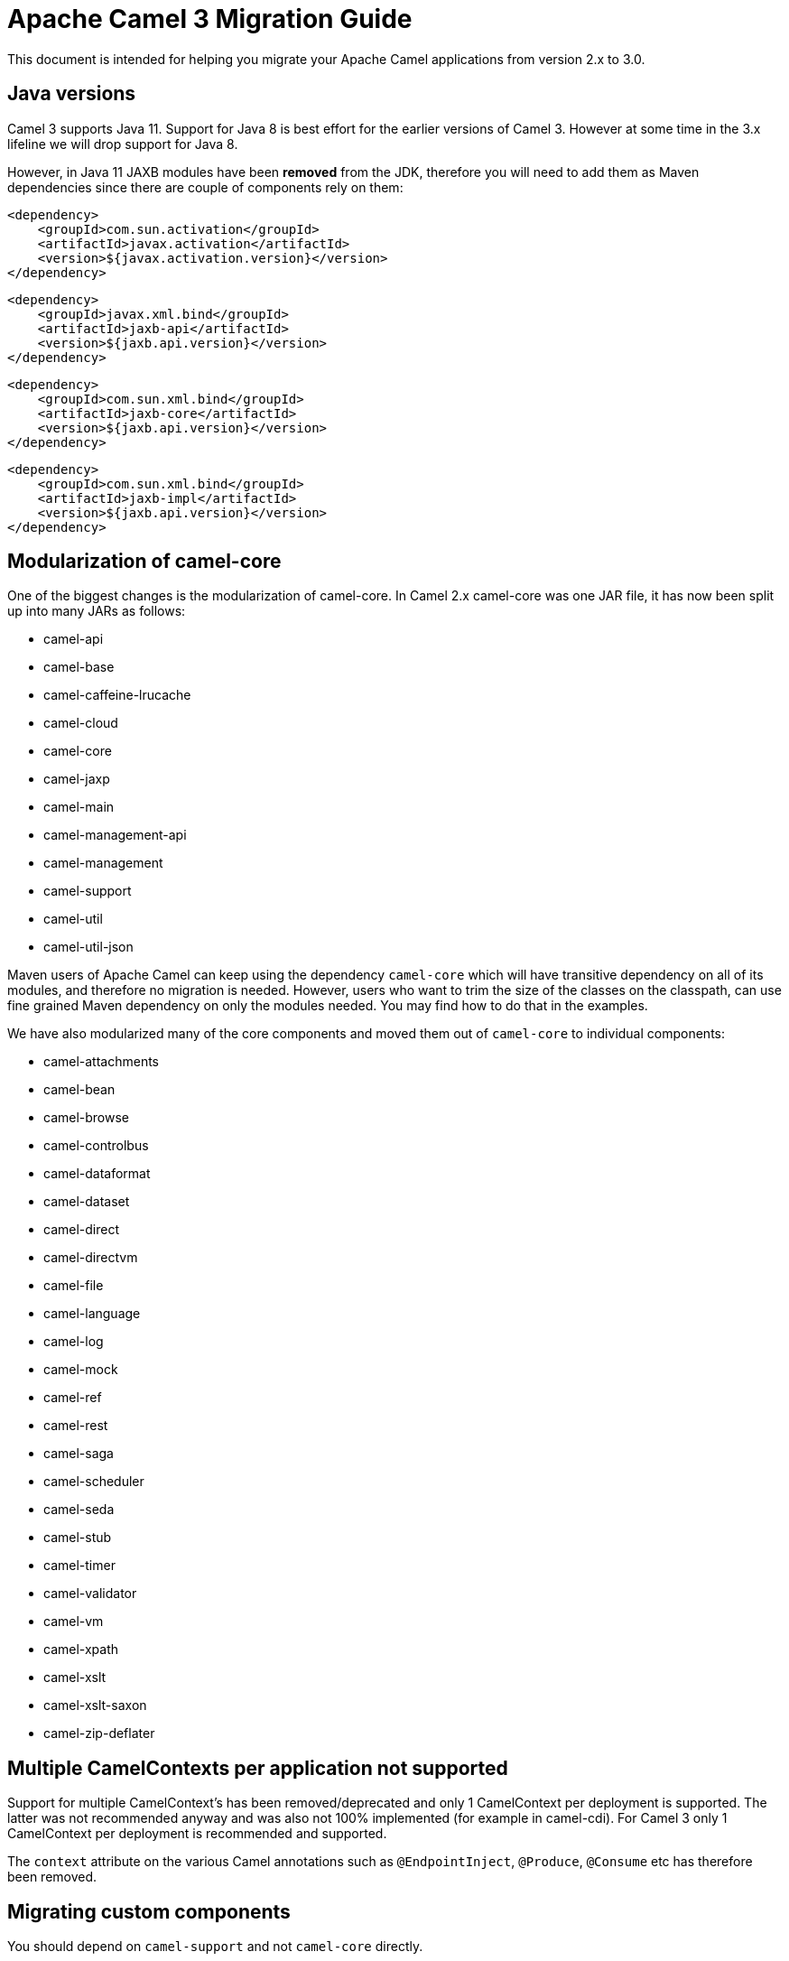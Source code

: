 = Apache Camel 3 Migration Guide

This document is intended for helping you migrate your Apache Camel applications
from version 2.x to 3.0.

== Java versions

Camel 3 supports Java 11. Support for Java 8 is best effort for the earlier versions of Camel 3. However at some time in the 3.x lifeline we will drop support for Java 8.

However, in Java 11 JAXB modules have been **removed** from the JDK, therefore you will need to add them as Maven dependencies since there are couple of components rely on them:

        <dependency>
            <groupId>com.sun.activation</groupId>
            <artifactId>javax.activation</artifactId>
            <version>${javax.activation.version}</version>
        </dependency>
        
        <dependency>
            <groupId>javax.xml.bind</groupId>
            <artifactId>jaxb-api</artifactId>
            <version>${jaxb.api.version}</version>
        </dependency>
 
        <dependency>
            <groupId>com.sun.xml.bind</groupId>
            <artifactId>jaxb-core</artifactId>
            <version>${jaxb.api.version}</version>
        </dependency>
 
        <dependency>
            <groupId>com.sun.xml.bind</groupId>
            <artifactId>jaxb-impl</artifactId>
            <version>${jaxb.api.version}</version>
        </dependency>

== Modularization of camel-core

One of the biggest changes is the modularization of camel-core.
In Camel 2.x camel-core was one JAR file, it has now been split up into many JARs as follows:

- camel-api
- camel-base
- camel-caffeine-lrucache
- camel-cloud
- camel-core
- camel-jaxp
- camel-main
- camel-management-api
- camel-management
- camel-support
- camel-util
- camel-util-json

Maven users of Apache Camel can keep using the dependency `camel-core` which will have transitive dependency on all of its modules, and therefore no migration is needed.
However, users who want to trim the size of the classes on the classpath, can use fine grained Maven dependency on only the modules needed.
You may find how to do that in the examples.

We have also modularized many of the core components and moved them out of `camel-core` to individual components:

- camel-attachments
- camel-bean
- camel-browse
- camel-controlbus
- camel-dataformat
- camel-dataset
- camel-direct
- camel-directvm
- camel-file
- camel-language
- camel-log
- camel-mock
- camel-ref
- camel-rest
- camel-saga
- camel-scheduler
- camel-seda
- camel-stub
- camel-timer
- camel-validator
- camel-vm
- camel-xpath
- camel-xslt
- camel-xslt-saxon
- camel-zip-deflater

== Multiple CamelContexts per application not supported

Support for multiple CamelContext's has been removed/deprecated and only 1 CamelContext per deployment is supported.
The latter was not recommended anyway and was also not 100% implemented (for example in camel-cdi).
For Camel 3 only 1 CamelContext per deployment is recommended and supported.

The `context` attribute on the various Camel annotations such as `@EndpointInject`, `@Produce`, `@Consume` etc has therefore been removed.

== Migrating custom components

You should depend on `camel-support` and not `camel-core` directly.

The classes from `org.apache.camel.impl` that was intended to support Camel developers building custom components has been moved out of `camel-core` into `camel-support` into the `org.apache.camel.support` package. For example classes such as `DefaultComponent`, `DefaultEndpoint` etc has been moved and migration is necessary.

== Migrating custom languages

The `LanguageAnnotation` annotation class has been moved from package `org.apache.camel.language` to `org.apache.camel.support.language`.

== Deprecated APIs and Components

All deprecated APIs and components from Camel 2.x has been removed in Camel 3.

== Migrating Camel applications

=== Main class

The Camel `Main` class has been moved out of `camel-core` into `camel-main` so you should add that as dependency if you use Main.

=== Properties component

The `properties` component has configuring custom prefix and suffix tokens removed as if in use, they had potential issues with clashing with simple languages and elsewhere. The default tokens are now hardcoded and always in use.

The `properties` component has some advanced options removed: `propertyPrefix`, `propertySuffix`, and `fallbackToUnaugmented`; these options was never really useable for end users anyway. The option `propertiesResolver` has also been removed as you should use `PropertiesSource` instead.

The properties component will now use OS environment variables as preferred value. This means you can set an OS environment variable which will override any property values that has been set in property files, JVM system properties etc. You can configure this with the `environmentVariableMode` option on the properties component.

The `properties` component no longer support using endpoints, such as `properties:myKey`. The properties component is now only a property placeholder service.
You can therefore no longer lookup the properties component via `camelContext.getComponent("properties")`.
Instead you can use `camelContext.getPropertiesComponent()`, which also returns an interface of the properties component as `org.apache.camel.spi.PropertiesComponent`.
The implementation is still named `org.apache.camel.component.properties.PropertiesComponent`, however it should rarely be used, as you should favour using the interface instead.


=== Removed components

We have removed all deprecated components from Camel 2.x, including the old `camel-http`, `camel-hdfs`, `camel-mina`, `camel-mongodb`, `camel-netty`, `camel-netty-http`, `camel-quartz` and `camel-rxjava` components.

We removed `camel-jibx` component which wasn't working on JDK 8.

We removed `camel-boon` dataformat which wasn't working on JDK 9 and later.

The `camel-zookeeper` has its route policy functionality removed, instead use `ZooKeeperClusterService` or the `camel-zookeeper-master` component.

The `camel-jetty` component no longer supports producer (eg to) which has been removed, use `camel-http` component instead.

The `twitter-streaming` component has been removed as it relied on the deprecated Twitter Streaming API and is no longer functional.

=== Renamed components

The `test` component has been renamed to `dataset-test` and moved out of `camel-core` into `camel-dataset` JAR.

The `http4` component has been renamed to `http`, and it's corresponding component package from `org.apache.camel.component.http4` to `org.apache.camel.component.http`. The supported schemes are now only `http` and `https`.

The `hdfs2` component has been renamed to `hdfs`, and it's corresponding component package from `org.apache.camel.component.hdfs2` to `org.apache.camel.component.hdfs`. The supported scheme is now `hdfs`.

The `mina2` component has been renamed to `mina`, and it's corresponding component package from `org.apache.camel.component.mina2` to `org.apache.camel.component.mina`. The supported scheme is now `mina`.

The `mongodb3` component has been renamed to `mongodb`, and it's corresponding component package from `org.apache.camel.component.mongodb3` to `org.apache.camel.component.mongodb`. The supported scheme is now `mongodb`.

The `netty4-http` component has been renamed to `netty-http`, and it's corresponding component package from `org.apache.camel.component.netty4.http` to `org.apache.camel.component.netty.http`. The supported scheme is now `netty-http`.

The `netty4` component has been renamed to `netty`, and it's corresponding component package from `org.apache.camel.component.netty4` to `org.apache.camel.component.netty`. The supported scheme is now `netty`.

The `quartz2` component has been renamed to `quartz`, and it's corresponding component package from `org.apache.camel.component.quartz2` to `org.apache.camel.component.quartz`. The supported scheme is now `quartz`.

The `rxjava2` component has been renamed to `rxjava`, and it's corresponding component package from `org.apache.camel.component.rxjava2` to `org.apache.camel.component.rxjava`.

We have also renamed `camel-jetty9` to `camel-jetty`. The supported scheme is now `jetty`.

=== Hystrix EIP

The Hystrix EIP has been generalized as circuit breaker to allow to plugin other implementations.

In the Java DSL you need to migrate from `.hystrix()` to `.circuitBreaker()`.
And in XML DSL `<hystrix>` should be `<circuitBreaker>`.


=== Using endpoint options with consumer. prefix

Endpoints with `consumer.` prefix such as `consumer.delay=5000` are no longer supported (deprecated in latest Camel 2.x) and you should just use the option without the `consumer.` prefix, eg `delay=5000`.

=== Tracing

A new tracer has been implemented and the old tracer has been removed.
The new tracer logs messages at the `org.apache.camel.Tracing` logger name which is hardcoded. The format of the output is also updated to make it better. The tracer can be customized.

In JMX the `BacklogTracer` is no longer enabled by default, which you need to enable by setting `backlogTracing=true` on CamelContext. The backlog tracer and tracer are not the same. The former is used for capturing a backlog of traced messages which you can poll via JMX (needed for 3rd party tooling), where as tracer is writing to the log. Neither of them are enabled by default, and they must be enabled to be in use.

=== <setHeader> and <setProperty> in XML DSL

We have renamed the attribute `headerName` and `propertyName` in the XML DSL for the `<setHeader>` and `<setProperty`> EIPs, to be just `name`.

So migrate

  <setHeader headerName="foo"><simple>Hello ${body}</simple></setHeader>

To

  <setHeader name="foo"><simple>Hello ${body}</simple></setHeader>

And the same for `<setProperty>`.

=== <aggregate> EIP in XML DSL

The aggregte EIP have renamed the expressions (not the attributes) for setting correlation size/timeout to avoid a name clash, so migrate:

  <completionSize>
    <header>mySize</header>
  </completionSize>

To

  <completionSizeExpression>
    <header>mySize</header>
  </completionSizeExpression>

And the same for `<completionTimeout>`.

==== camel-cdi

Support for multiple CamelContext's has been removed, and therefore `@ContextName` has been removed. Instead use standard CDI annotations such as `@Named` and `@ApplicationScoped`.

=== javax.script

The `camel-script` component has been removed and there is no support for javax.script, which is also deprecated in the JDK and to be removed from Java 11 onwards.

=== Attachments API on Message

The attachments API (javax.activation) has been moved out of `org.apache.camel.message` into an extension `org.apache.camel.attachment.AttachmentMessage` from the `camel-attachments` JAR.

To use this API you can get it via the `getMessage` method on `Exchange`:

  AttachmentMessage am = exchange.getMessage(AttachmentMessage.class);
  am.addAttachment("myAtt", new DataHandler(...));

=== Fault API on Message

The fault API has been removed from `org.apache.camel.Message` as it was only used for SOAP-WS fault message. The `camel-cxf` and `camel-spring-ws` components for SOAP-WS has been modified to support fault messages from their components. The option `handleFault` has also been removed and you now need to turn this on as endpoint or component option on `camel-cxf` or `camel-spring-ws`.

=== getOut on Message

The `hasOut` and `getOut` methods on `Message` has been deprecated in favour of using `getMessage` instead. (sidenote: The camel-core are still using these methods in a few places to be backwards compatible and rely on this logic as Camel was initially designed with the concepts of IN and OUT message inspired from the JBI and SOAP-WS specifications).

=== OUT message removed from Simple language and Mock component

The simple language has removed the OUT message concepts eg `${out.body}`.
Also the mock component has removed OUT message from its assertion API, eg

  mock.message(0).outBody()...

Also the `@OutHeaders` annotation for bean parameter binding has been removed, instead use `@Headers` instead.

=== Mock component

The `mock` component has been moved out of `camel-core` and as part of this work, we had to remove a number of methods on its _assertion clause builder_ that were seldom in use.

=== ActiveMQ

If you are using the `activemq-camel` component, then you should migrate to use `camel-activemq` component, where the component name has changed from `org.apache.activemq.camel.component.ActiveMQComponent` to `org.apache.camel.component.activemq.ActiveMQComponent`.

=== AWS

The component `camel-aws` has been split into multiple components:

- camel-aws-cw
- camel-aws-ddb (which contains both ddb and ddbstreams components)
- camel-aws-ec2
- camel-aws-ecs
- camel-aws-eks
- camel-aws-iam
- camel-aws-kinesis (which contains both kinesis and kinesis-firehose components)
- camel-aws-kms
- camel-aws-lambda
- camel-aws-mq
- camel-aws-s3
- camel-aws-sdb
- camel-aws-ses
- camel-aws-sns
- camel-aws-sqs
- camel-aws-swf

So you'll have to add explicitly the dependencies for these components. From the OSGi perspective, there is still a `camel-aws` Karaf feature, which includes all the components features.

=== FHIR

The camel-fhir component has upgraded it's hapi-fhir dependency to 4.1.0; Karaf support has been dropped until the hapi-fhir Karaf features are fixed and released.
The default FHIR version has been changed to R4. Therefore if DSTU3 is desired it has to be explicitly set.

=== Kafka

The `camel-kafka` component has removed the options `bridgeEndpoint` and `circularEndpointDetection` as this is no longer needed as the component is acting as briding would work on Camel 2.x. In other words `camel-kafka` will send messages to the topic from the endpoint uri. To override this use the `KafkaConstants.OVERRIDE_TOPIC` header with the new topic. See more details in the `camel-kafka` component documentation.

=== Telegram

The `camel-telegram` component has moved the authorization token from uri-path to a query parameter instead, eg migrate

    telegram:bots/myTokenHere

to

    telegram:bots?authorizationToken=myTokenHere

=== JMX

If you run Camel standalone with just `camel-core` as a dependency, and you want JMX enabled out of the box, then you need to add `camel-management` as a dependency.

For using `ManagedCamelContext` you now need to get this an extension from `CamelContext` as follows:

    ManagedCamelContext managed = camelContext.getExtension(ManagedCamelContext.class);

=== XSLT

The XSLT component has moved out of camel-core into `camel-xslt` and `camel-xslt-saxon`. The component is separated so `camel-xslt` is for using the JDK XSTL engine (Xalan), and `camel-xslt-saxon` is when you use Saxon.
This means that you should use `xslt` and `xslt-saxon` as component name in your Camel endpoint URIs.
If you are using XSLT aggregation strategy, then use `org.apache.camel.component.xslt.saxon.XsltSaxonAggregationStrategy` for Saxon support.
And use `org.apache.camel.component.xslt.saxon.XsltSaxonBuilder` for Saxon support if using xslt builder. Also notice that `allowStax` is also only supported in `camel-xslt-saxon` as this is not supported by the JDK XSLT.

=== Configuring global options on CamelContext

In Camel 2.x we have deprecated `getProperties` on `CamelContext` in favour of `getGlobalOptions`, so you should migrate to:

  context.getGlobalOptions().put("CamelJacksonEnableTypeConverter", "true");
  context.getGlobalOptions().put("CamelJacksonTypeConverterToPojo", "true");

and in XML:

  <globalOptions>
    <globalOption key="CamelJacksonEnableTypeConverter" value="true"/>
    <globalOption key="CamelJacksonTypeConverterToPojo" value="true"/>
  </globalOptions>

=== Extended CamelContext

The APIs on `CamelContext` has been reduced a bit to focus on relevant API for Camel end users. The advanced use-cases and for SPI and component developers, then some of the APIs from `CamelContext` has been moved to `ExtendedCamelContext` which you can access via adapt:

  ExtendedCamelContext ecc = context.adapt(ExtendedCamelContext.class);

=== Main class

The `Main` class from `camel-core`, `camel-spring` and `camel-cdi` has been modified to only support a single `CamelContext` which was really its intention, but there was some old crufty code for multiple Camels. The method `getCamelContextMap` has been removed, and there is just a `getCamelContext` method now.

=== POJO annotations

The `ref` attribute on `@Consume`, `@Produce` and `@EndpointInject` has been removed. Instead use the ref component in the `uri` attribute, eg `uri = "ref:myName"`.

The uri attribute has been deprecated, instead use value, which allows a shorthand style, from using `@Consume(uri = "jms:cheese")` to `@Consume("jms:cheese")`.

=== Routes with multiple inputs

In Camel 2.x you could have 2 or more inputs to Camel routes, however this was not supported in all use-cases in Camel, and this functionality is seldom in use. This has
also been deprecated in Camel 2.x. In Camel 3 we have removed the remaining code for specifying multiple inputs to routes, and its now only possible to specify exactly only 1 input to a route.

=== Crypto Component

The default signature algorithm has changed for the Crypto (JCE) Component - it
is now SHA256withRSA (before it was SHA1WithDSA).

=== Crypto DataFormat

The default encryption algorithm has changed for the Crypto (JCE) DataFormat - 
it is now required to set a value for it (meaning that the default is null).
Before the default value was "DES/CBC/PKCS5Padding". 

=== JSon DataFormat

The default JSon library with the JSon dataformat has changed from `XStream` to `Jackson`.

=== Shiro Component

The default encryption key for the Shiro component has been removed, so now it
is mandatory to supply the key/passphrase.

=== XML Security Component

The default signature algorithm has changed for the XML Security Component - it
is now RSA-SHA256 (before it was RSA-SHA1).

=== XML Security DataFormat

The default encryption key for the XML Security DataFormat has been removed,
so it is now mandatory to supply the key String/bytes if you are using
symmetric encryption. This means that some of the methods are removed that
used the XMLSecurityDataFormat without specifying a key.

In addition, the default symmetric encryption algorithm has changed from
Triple DES to AES-256 in GCM mode.

=== Zip and GZip DataFormat

The zip and gzip dataformat has been renamed to zipdeflater and gzipdeflater as they are for deflating using the zip/gzip compression; and not for working with zip/gzip files. Instead use camel-zipfile dataformat. Also these dataformats has been moved out of `camel-core` into `camel-zip-deflater` JAR. The XML and Java DSL has also been modified so you should migrate there too to use their new names. And if you use these data formats you need to add the `camel-zip-deflater` as dependency as they are no longer included as transitive dependency with `camel-core`.

=== Simple language

The functionality to change the simple language tokens for start/end functions has been removed. The default tokens with `${xxx}` and `$simple{xxx}` is now hardcoded (optimized). The functionality to change these tokens was never really in use and would only confuse Camel users if a new syntax are in use.

=== Moved APIs

The following API changes may affect your existing Camel applications, which needs to be migrated.

==== CamelContext

The methods on `CamelContext` that are related to catalog has been moved into a new `CatalogCamelContext` interface, which you can access by adapting:

  CatalogCamelContext ccc = context.adapt(CatalogCamelContext.class);

The `loadRouteDefinitions` and `loadRestDefinitions` on `ModelCamelContext` has been changed to `addRouteDefinitions` and `addRestDefinitions` to be aligned with the other methods. You can find loader methods on the `ModelHelper` utility class.

==== Checked vs unchecked exceptions

Most of the Camel exception classes has been migrated to be unchecked (eg extends `RuntimeException`).

Also the lifecycle of the `start`, `stop` and `suspend`, `resume` methods on `Service` and `SuspendableService` has been changed to not throw checked exceptions.

==== Generic Information

The class `SimpleRegistry` is moved from `org.apache.camel.impl` to `org.apache.camel.support`. Also you should favour using the `org.apache.camel.support.DefaultRegistry` instead. Also you should use the `bind` operation instead of `put` to add entries to the `SimpleRegistry` or `DefaultRegistry`.

The class `CompositeRegistry` and `PropertyPlaceholderDelegateRegistry` has been deleted. Instead use `DefaultRegistry`.

The classes from `org.apache.camel.impl` that was intended to support Camel developers building custom components has been moved out of `camel-core` into `camel-support` into the `org.apache.camel.support` package. If you have built custom Camel components that may have used some of these APIs you would then need to migrate.  A large part of classes from the `org.apache.camel.impl` package have been moved to the `org.apache.camel.impl.engine` package in `camel-base`.

All the classes in `org.apache.camel.util.component` has been moved from the camel-core JAR to the package `org.apache.camel.support.component` in the `camel-support` JAR.

The method `xslt` has been removed from `org.apache.camel.builder.AggregationStrategies`. Instead use the `XsltAggregationStrategy` from `camel-xslt` JAR directly.

The getter/setter for `bindingMode` on `RestEndpoint` has been changed to use type `org.apache.camel.spi.RestConfiguration.RestBindingMode` from `camel-api` JAR. Instead of using this type class you can also call the setter method with string type instead.

The `activemq-camel` component has been moved from ActiveMQ into Camel and it is now called `camel-activemq`, the package has been changed accordingly to `org.apache.camel.component.activemq`

The method `includeRoutes` on `RouteBuilder` has been removed. This functionality was not fully in use and was deprecated in Camel 2.x.

The exception `PredicateValidationException` has been moved from package `org.apache.camel.processor.validation` to `org.apache.camel.support.processor.validation.PredicateValidationException`.

The class `org.apache.camel.util.toolbox.AggregationStrategies` has been moved to `org.apache.camel.builder.AggregationStrategies`.

The class `org.apache.camel.processor.aggregate.AggregationStrategy` has been moved to `org.apache.camel.AggregationStrategy`.

The class `org.apache.camel.processor.loadbalancer.SimpleLoadBalancerSupport` has been removed, instead use `org.apache.camel.processor.loadbalancer.LoadBalancerSupport`.

The class `org.apache.camel.management.JmxSystemPropertyKeys` has been moved to `org.apache.camel.api.management.JmxSystemPropertyKeys`.

The class `org.apache.camel.builder.xml.XPathBuilder` has been moved to `org.apache.camel.language.xpath.XPathBuilder` and in the `camel-xpath` JAR.

The annotation `org.apache.camel.language.XPath` has been moved to `org.apache.camel.language.xpath.XPath` and in the `camel-xpath` JAR.

The exception `org.apache.camel.builder.xml.InvalidXPathExpression` has been renamed to `org.apache.camel.language.xpath.InvalidXPathException` and in the `camel-xpath` JAR.

The annotation `org.apache.camel.language.Bean` has been moved to `org.apache.camel.language.bean.Bean` and in the `camel-bean` JAR.

The annotation `org.apache.camel.language.Simple` has been moved to `org.apache.camel.language.simple.Simple`.

The annotation `org.apache.camel.Constant` has been removed, use `@Simple` instead.

The annotation `org.apache.camel.language.SpEL` has been moved to `org.apache.camel.language.spel.SpEL` and in the `camel-spring` JAR.

The annotation `org.apache.camel.InvokeOnHeader` and `org.apache.camel.InvokeOnHeaders` has been moved to the `org.apache.camel.spi` package.

The class `OutputStreamBuilder` has been moved from package `org.apache.camel.converter.stream` to `org.apache.camel.support.builder` package.

Rename various APIs in camel-core to fix the typo `chiper` to `cipher`.

The classes `ReloadStrategySupport` and `FileWatcherReloadStrategy` has been removed.

The `MessageHistoryFactory` interface has some options to filter and copy the message and a slight change in its API.

Removed `TypeConverterAware` as you should instead use `Exchange` as parameter to the type converter method.

The `Component` and `DataFormat` interfaces now extend `Service` as components and data formats should also have service contract to manage their lifecycle. The default base classes already implements these interfaces.

The class `FactoryFinder` has changed its API to use `Optional` as return types instead of throwing checked `FactoryNotFoundException` or `ClassNotFoundException` etc.

The option `resolvePropertyPlaceholders` on all the components has been removed,
as property placeholders is already supported via Camel Main, Camel Spring Boot and other means.

==== camel-test

If you are using camel-test and override the `createRegistry` method, for example to register beans from the `JndiRegisty` class, then this is no longer necessary, and instead
you should just use the `bind` method from the `Registry` API which you can call directly from `CamelContext`, such as:

  context.getRegistry().bind("myId", myBean);

==== Controlling routes

The `startRoute`, `stopRoute`, `suspendRoute`, `resumeRoute`, `getRouteStatus`, and other related methods on `CamelContext` has been moved to the `RouteController` as shown below:

  context.getRouteController().startRoute("myRoute");

==== JMX events

All the events from package `org.apache.camel.management.event` has been moved to the class `org.apache.camel.spi.CamelEvent` as sub-classes, for example the event for CamelContext started would be `CamelEvent.CamelContextStartedEvent`.

==== AdviceWith

Testing using `adviceWith` currently needs to be changed from:

  context.getRouteDefinition("start").adviceWith(camelContext, new AdviceWithRouteBuilder() {
    ...
  }

to using style:

  ModelCamelContext mcc = camelContext.adapt(ModelCamelContext.class);
  RouteReifier.adviceWith(mcc.getRouteDefinition("start"), mcc, new AdviceWithRouteBuilder() {
    ...
  }

However its even easier using lambda style with `AdviceWithRouteBuilder` directly:

  AdviceWithRouteBuilder.adviceWith(context, "myRoute", a -> {
    a.replaceFromWith("direct:start");
  }

==== Generic Classes

The class `JNDIContext` has been moved from `org.apache.camel.util.jndi.JNDIContext` in the camel-core JAR to `org.apache.camel.support.jndi.JNDIContext` and moved to the `camel-support` JAR.

==== EIPs

The `circuitBreaker` load-balancer EIP was deprecated in Camel 2.x, and has been removed. Instead use Hystrix EIP as the load-balancer.

The class `ThreadPoolRejectedPolicy` has been moved from `org.apache.camel.ThreadPoolRejectedPolicy` to `org.apache.camel.util.concurrent.ThreadPoolRejectedPolicy`.

==== Languages

The simple language `property` function was deprecated in Camel 2.x and has been removed. Use `exchangeProperty` as function name.

The terser language has been renamed from terser to hl7terser.

==== JSSE

The classes from `org.apache.camel.util.jsse` has been moved to `org.apache.camel.support.jsse`.

==== Helpers and support

The class `AsyncProcessorHelper` has been moved from `org.apache.camel.util.AsyncProcessorHelper` in the camel-core JAR to `org.apache.camel.support.AsyncProcessorHelper` and moved to the `camel-support` JAR.

The class `AsyncProcessorConverterHelper` has been moved from `org.apache.camel.util.AsyncProcessorConverterHelper` in the camel-core JAR to `org.apache.camel.support.AsyncProcessorConverterHelper` and moved to the `camel-support` JAR.

The class `CamelContextHelper` has been moved from `org.apache.camel.util.CamelContextHelper` in the camel-core JAR to `org.apache.camel.support.CamelContextHelper` and moved to the `camel-support` JAR.

The class `EndpointHelper` has been moved from `org.apache.camel.util.EndpointHelper` in the camel-core JAR to `org.apache.camel.support.EndpointHelper` and moved to the `camel-support` JAR.

The class `EventHelper` has been moved from `org.apache.camel.util.EventHelper` in the camel-core JAR to `org.apache.camel.support.EventHelper` and moved to the `camel-support` JAR.

The class `ExchangeHelper` has been moved from `org.apache.camel.util.ExchangeHelper` in the camel-core JAR to `org.apache.camel.support.ExchangeHelper` and moved to the `camel-support` JAR.

The class `GZIPHelper` has been moved from `org.apache.camel.util.GZIPHelper` in the camel-core JAR to `org.apache.camel.support.GZIPHelper` and moved to the `camel-support` JAR.

The class `JsonSchemaHelper` has been moved from `org.apache.camel.util.JsonSchemaHelper` in the camel-core JAR to `org.apache.camel.support.JsonSchemaHelper` and moved to the `camel-support` JAR.

The class `MessageHelper` has been moved from `org.apache.camel.util.MessageHelper` in the camel-core JAR to `org.apache.camel.support.MessageHelper` and moved to the `camel-support` JAR.

The class `ObjectHelper` has been moved from `org.apache.camel.util.ObjectHelper` in the camel-core JAR and splitted into `org.apache.camel.support.ObjectHelper` and moved to the `camel-support` JAR and into `org.apache.camel.util.ObjectHelper` and moved to the `camel-util` JAR. This has been done to isolate the methods using `camel-api` JAR: those method are in the `camel-support` JAR, the other in the `camel-util` JAR.

The class `PlatformHelper` has been moved from `org.apache.camel.util.PlatformHelper` in the camel-core JAR to `org.apache.camel.support.PlatformHelper` and moved to the `camel-support` JAR.

The class `PredicateAssertHelper` has been moved from `org.apache.camel.util.PredicateAssertHelper` in the camel-core JAR to `org.apache.camel.support.PredicateAssertHelper` and moved to the `camel-support` JAR.

The class `ResolverHelper` has been moved from `org.apache.camel.util.ResolverHelper` in the camel-core JAR to `org.apache.camel.support.ResolverHelper` and moved to the `camel-support` JAR.

The class `ResourceHelper` has been moved from `org.apache.camel.util.ResourceHelper` in the camel-core JAR to `org.apache.camel.support.ResourceHelper` and moved to the `camel-support` JAR.

The class `RestProducerFactoryHelper` has been moved from `org.apache.camel.spi.RestProducerFactoryHelper` in the camel-core JAR to `org.apache.camel.support.RestProducerFactoryHelper` and moved to the `camel-support` JAR.

The class `ServiceHelper` has been moved from `org.apache.camel.util.ServiceHelper` in the camel-core JAR to `org.apache.camel.support.service.ServiceHelper` and moved to the `camel-api` JAR.

The class `UnitOfWorkHelper` has been moved from `org.apache.camel.util.UnitOfWorkHelper` in the camel-core JAR to `org.apache.camel.support.UnitOfWorkHelper` and moved to the `camel-support` JAR.

==== Idempotent Repositories

The class `FileIdempotentRepository` has been moved from `org.apache.camel.processor.idempotent.FileIdempotentRepository` in the camel-core JAR to `org.apache.camel.support.processor.idempotent.FileIdempotentRepository` and moved to the `camel-support` JAR.

The class `MemoryIdempotentRepository` has been moved from `org.apache.camel.processor.idempotent.MemoryIdempotentRepository` in the camel-core JAR to `org.apache.camel.support.processor.idempotent.MemoryIdempotentRepository` and moved to the `camel-support` JAR.

==== Route Policies

The class `org.apache.camel.impl.RoutePolicySupport` has been moved to `org.apache.camel.support.RoutePolicySupport`. The return type from `startConsumer` and `stopConsumer` has been changed from `boolean` to `void` as they always returned `true` before.

The class `org.apache.camel.impl.ThrottlingInflightRoutePolicy` has been moved to `org.apache.camel.throttling.ThrottlingInflightRoutePolicy`

==== Aggregation

The class `XsltAggregationStrategy` has been moved from `org.apache.camel.builder.XsltAggregationStrategy` in the camel-core JAR to `org.apache.camel.component.xslt.XsltAggregationStrategy` and moved to the `camel-xslt` JAR.

When using the option `groupedExchange` on the aggregator EIP then the output of the aggregation is now longer also stored in the exchange property `Exchange.GROUPED_EXCHANGE`. This behaviour was already deprecated from Camel 2.13 onwards.

=== Fallback type converters

The `@FallbackConverter` annotation has been removed, and you should use `@Converter(fallback = true)` instead. Also you can set `@Converter(generateLoader = true)` on the converter class to allow Camel to generate source code for loading type converters in a faster way.

=== Removed JMX APIs for explaining EIPs, components, etc.

The APIs that could find, and explain EIPs, components, endpoints etc has been removed. These APIs have little value for production runtimes, and you can obtain this kind of information via the `camel-catalog`. Also the related Camel Karaf commands that used these APIs has been removed.

=== Other changes

The default for use breadcrumbs has been changed from `true` to `false`.

The `ProducerTemplate` and `ConsumerTemplate` now fails when being used, if `CamelContext` has not been started first.

=== XML DSL Migration

The XML DSL has been changed slightly.

The custom load balancer EIP has changed from `<custom>` to `<customLoadBalancer>`

The XMLSecurity data format has renamed the attribute `keyOrTrustStoreParametersId` to `keyOrTrustStoreParametersRef` in the `<secureXML>` tag.

The `<zipFile>` data format has been renamed to `<zipfile>`.

== Migrating Camel Maven Plugins

The `camel-maven-plugin` has been split up into two maven plugins:

- camel-maven-plugin
- camel-report-maven-plugin

The former has the `run` goal, which is intended for quickly running Camel applications standalone.

The `camel-report-maven-plugin` has the `validate` and `route-coverage` goals which is used for generating reports of your Camel projects such as validating Camel endpoint URIs and route coverage reports, etc.

== Known Issues

There is an issue with MDC logging and correctly transferring the Camel breadcrumb id's under certain situations with routing over asynchronous endpoints, due to the internal routing engine refactorings. This change also affects the `camel-zipkin` component, which may not correctly transfer the span id's when using MDC logging as well.
